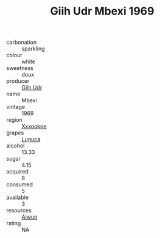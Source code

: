 :PROPERTIES:
:ID:                     5e7cd077-d944-4389-9281-60fb08615882
:END:
#+TITLE: Giih Udr Mbexi 1969

- carbonation :: sparkling
- colour :: white
- sweetness :: doux
- producer :: [[id:38c8ce93-379c-4645-b249-23775ff51477][Giih Udr]]
- name :: Mbexi
- vintage :: 1969
- region :: [[id:e42b3c90-280e-4b26-a86f-d89b6ecbe8c1][Xxxookpe]]
- grapes :: [[id:6423960a-d657-4c04-bc86-30f8b810e849][Luguca]]
- alcohol :: 13.33
- sugar :: 4.15
- acquired :: 8
- consumed :: 5
- available :: 3
- resources :: [[id:47e01a18-0eb9-49d9-b003-b99e7e92b783][Aiwuo]]
- rating :: NA


